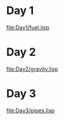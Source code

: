 * Day 1
[[file:Day1/fuel.lisp]]

* Day 2

[[file:Day2/gravity.lisp]]
* Day 3
[[file:Day3/pipes.lisp]]

